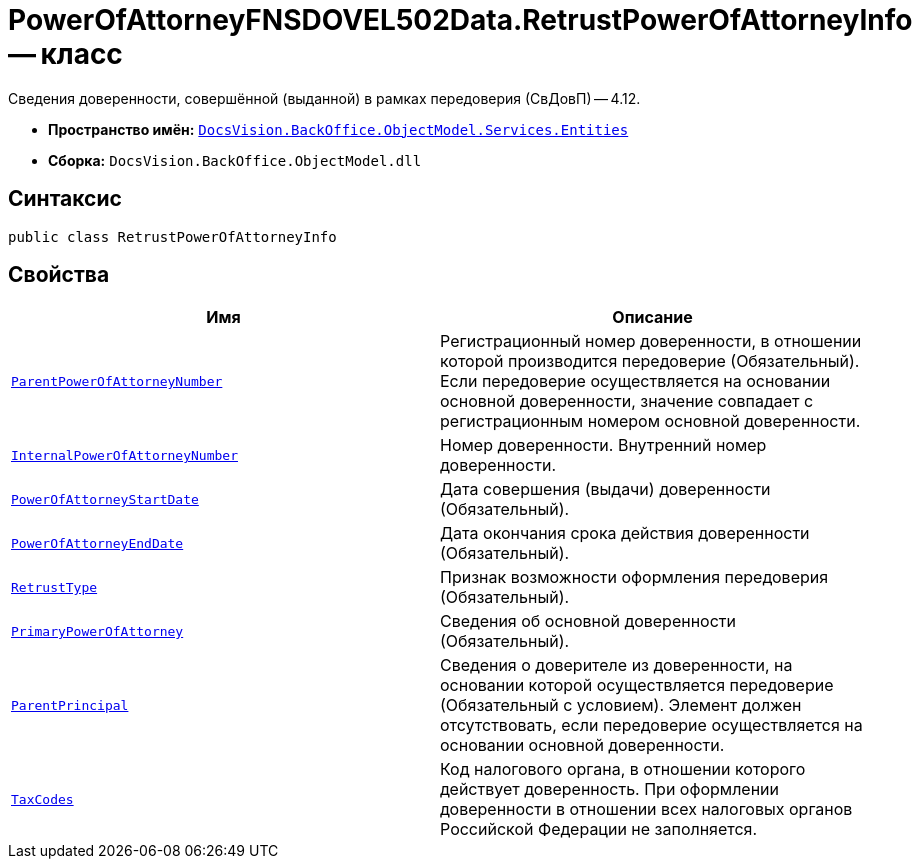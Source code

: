 = PowerOfAttorneyFNSDOVEL502Data.RetrustPowerOfAttorneyInfo -- класс

Сведения доверенности, совершённой (выданной) в рамках передоверия (СвДовП) -- 4.12.

* *Пространство имён:* `xref:Entities/Entities_NS.adoc[DocsVision.BackOffice.ObjectModel.Services.Entities]`
* *Сборка:* `DocsVision.BackOffice.ObjectModel.dll`

== Синтаксис

[source,csharp]
----
public class RetrustPowerOfAttorneyInfo
----

== Свойства

[cols=",",options="header"]
|===
|Имя |Описание

|`http://msdn.microsoft.com/ru-ru/library/system.guid.aspx[ParentPowerOfAttorneyNumber]`
|Регистрационный номер доверенности, в отношении которой производится передоверие (Обязательный). Если передоверие осуществляется на основании основной доверенности, значение совпадает с регистрационным номером основной доверенности.

|`http://msdn.microsoft.com/ru-ru/library/system.string.aspx[InternalPowerOfAttorneyNumber]`
|Номер доверенности. Внутренний номер доверенности.

|`http://msdn.microsoft.com/ru-ru/library/system.datetime.aspx[PowerOfAttorneyStartDate]`
|Дата совершения (выдачи) доверенности (Обязательный).

|`http://msdn.microsoft.com/ru-ru/library/system.datetime.aspx[PowerOfAttorneyEndDate]`
|Дата окончания срока действия доверенности (Обязательный).

|`xref:BackOffice-ObjectModel-Services-Entities:Entities/PowerOfAttorneyFNSDOVEL502Data.RetrustType_EN.adoc[RetrustType]`
|Признак возможности оформления передоверия (Обязательный).

|`xref:BackOffice-ObjectModel-Services-Entities:Entities/PowerOfAttorneyFNSDOVEL502Data.PrimaryPowerOfAttorneyInfo_CL.adoc[PrimaryPowerOfAttorney]`
|Сведения об основной доверенности (Обязательный).

|`xref:BackOffice-ObjectModel-Services-Entities:Entities/PowerOfAttorneyFNSDOVEL502Data.ParentPrincipalInfo_CL.adoc[ParentPrincipal]`
|Сведения о доверителе из доверенности, на основании которой осуществляется передоверие (Обязательный с условием). Элемент должен отсутствовать, если передоверие осуществляется на основании основной доверенности.

|`http://msdn.microsoft.com/ru-ru/library/system.string.aspx[TaxCodes]`
|Код налогового органа, в отношении которого действует доверенность. При оформлении доверенности в отношении всех налоговых органов Российской Федерации не заполняется.

|===
